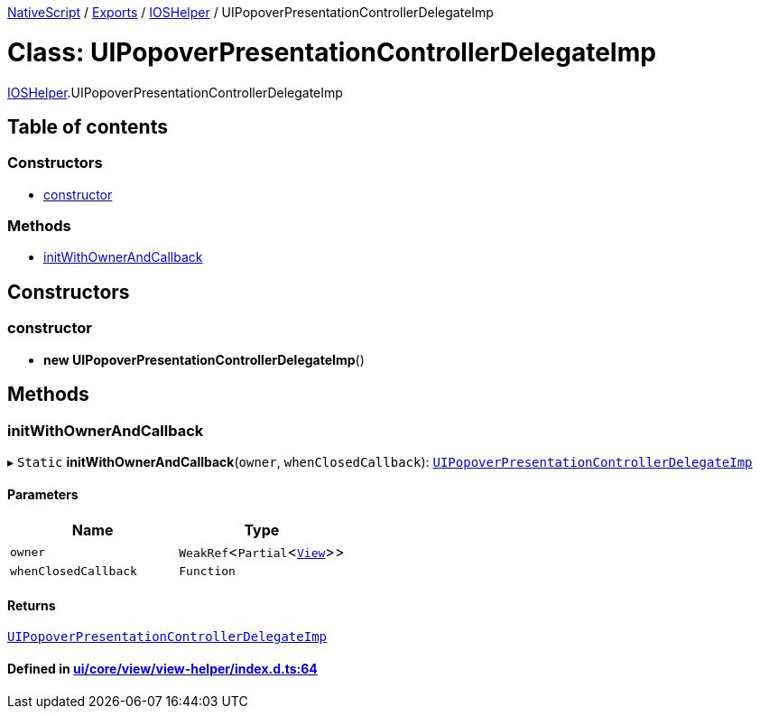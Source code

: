 

xref:../README.adoc[NativeScript] / xref:../modules.adoc[Exports] / xref:../modules/IOSHelper.adoc[IOSHelper] / UIPopoverPresentationControllerDelegateImp

= Class: UIPopoverPresentationControllerDelegateImp

xref:../modules/IOSHelper.adoc[IOSHelper].UIPopoverPresentationControllerDelegateImp

== Table of contents

=== Constructors

* link:IOSHelper.UIPopoverPresentationControllerDelegateImp.md#constructor[constructor]

=== Methods

* link:IOSHelper.UIPopoverPresentationControllerDelegateImp.md#initwithownerandcallback[initWithOwnerAndCallback]

== Constructors

[#constructor]
=== constructor

• *new UIPopoverPresentationControllerDelegateImp*()

== Methods

[#initwithownerandcallback]
=== initWithOwnerAndCallback

▸ `Static` *initWithOwnerAndCallback*(`owner`, `whenClosedCallback`): xref:IOSHelper.UIPopoverPresentationControllerDelegateImp.adoc[`UIPopoverPresentationControllerDelegateImp`]

==== Parameters

|===
| Name | Type

| `owner`
| `WeakRef`<``Partial``<xref:View.adoc[`View`]>>

| `whenClosedCallback`
| `Function`
|===

==== Returns

xref:IOSHelper.UIPopoverPresentationControllerDelegateImp.adoc[`UIPopoverPresentationControllerDelegateImp`]

==== Defined in https://github.com/NativeScript/NativeScript/blob/02d4834bd/packages/core/ui/core/view/view-helper/index.d.ts#L64[ui/core/view/view-helper/index.d.ts:64]
